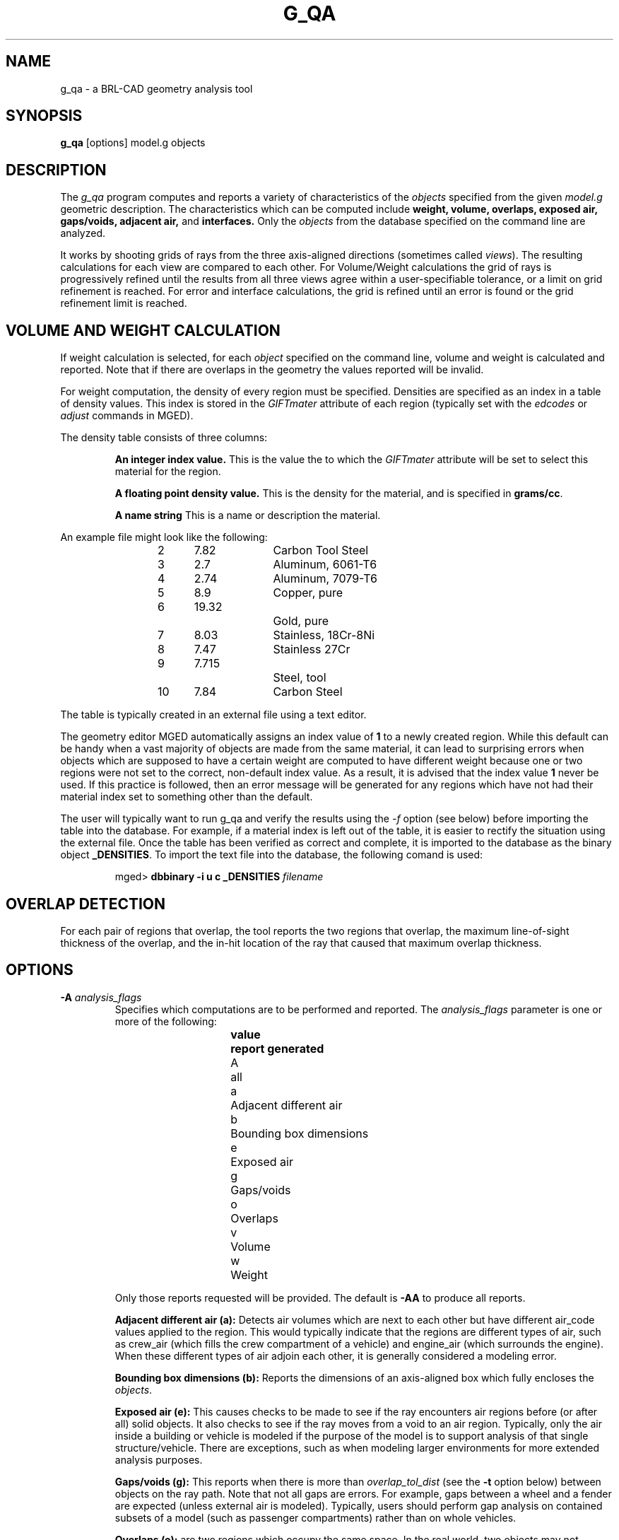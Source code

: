 .\" Set the interparagraph spacing to 1 (default is 0.4)
.PD 1v
.\"
.\" The man page begins...
.TH G_QA 1
.SH NAME
g_qa \- a BRL-CAD geometry analysis tool
.SH SYNOPSIS
.BR "g_qa " "[options] model.g objects"
.SH DESCRIPTION
The 
.I g_qa 
program computes and reports a variety of characteristics of the
.I objects
specified from the given 
.I model.g
geometric description.
The characteristics which can be computed include 
.B weight, volume, overlaps, exposed air, gaps/voids, adjacent air, 
and 
.B interfaces.
Only the 
.I objects
from the database specified on the command line are analyzed.
.P
It works by shooting grids of rays from the three axis-aligned directions (sometimes called 
\fIviews\fR).  
The resulting calculations for each view are compared to each other.
For Volume/Weight calculations the grid of rays is progressively refined until the results from all three views
agree within a user-specifiable tolerance, or a limit on grid refinement is reached.
For error and interface calculations, the grid is refined until an error is found or the grid refinement
limit is reached.
.SH VOLUME AND WEIGHT CALCULATION
If weight calculation is selected, for each 
.I object
specified on the command line, volume and weight is calculated and reported.
Note that if there are overlaps in the geometry the values reported will be invalid.

.P
For weight computation, the density of every region must be specified.  
Densities are specified as an index in a table of density values.
This index is stored in the 
.I GIFTmater 
attribute of each region (typically set with the
.I edcodes
or
.I adjust
commands in MGED).
.P
The density table consists of three columns: 
.IP
.B An integer index value.
This is the value the to which the \fIGIFTmater\fR attribute will be set to select this material for the region.
.IP
.B A floating point density value.
This is the density for the material, and is specified in \fBgrams/cc\fR. 
.IP
.B A name string
This is a name or description the material.
.in -5
.P
An example file might look like the following:
.IP
2	7.82		Carbon Tool Steel
.br
3	2.7		Aluminum, 6061-T6
.br
4	2.74		Aluminum, 7079-T6
.br
5	8.9		Copper, pure
.br
6	19.32		Gold, pure
.br
7	8.03		Stainless, 18Cr-8Ni
.br
8	7.47		Stainless 27Cr
.br
9	7.715		Steel, tool
.br
10	7.84		Carbon Steel
.P
The table is typically created in an external file using a text editor.  

The geometry editor MGED automatically assigns an index value of 
.B 1
to a newly created region.
While this default can be handy when a vast majority of objects are made from the same
material, it can lead to surprising errors when objects which are supposed to have a 
certain weight are computed to have different weight because one or two regions 
were not set to the correct, non-default index value.  As a result, it is advised that the index value 
.B 1
never be used.  If this practice is followed, then an error message will be generated for any 
regions which have not had their material index set to something other than the default.
.P
The user will typically want to run g_qa and verify the results using the 
.I \-f
option (see below)
before importing the table into the database.  
For example, if a material index is left out of the table, 
it is easier to rectify the situation using the external file. 
Once the table has been verified as correct and complete, it is imported to the database as the binary object
\fB_DENSITIES\fR.
To import the text file into the database, the following comand is used:
.IP
mged>
.B dbbinary \-i u c _DENSITIES 
.I filename

.SH OVERLAP DETECTION
For each pair of regions that overlap, the tool reports the two regions that overlap, the maximum line-of-sight thickness of the overlap, and the in-hit location of the ray that caused that maximum overlap thickness.  

.SH OPTIONS
.TP
.B \-A \fR\fIanalysis_flags\fR
Specifies which computations are to be performed and reported.
The 
.I analysis_flags
parameter is one or more of the following:
.in +5
.sp
\fBvalue	report generated\fR
.br
A		all
.br
a		Adjacent different air
.br
b		Bounding box dimensions
.br
e		Exposed air
.br
g		Gaps/voids
.br
o		Overlaps
.br
v		Volume
.br
w		Weight
.sp
.in -5
Only those reports requested will be provided.  The default is 
.B -AA
to produce all reports.

.B Adjacent different air (a):
Detects air volumes which are next to each other but have different air_code values applied to the region.  
This would typically indicate that the regions are different types of air, 
such as crew_air (which fills the crew compartment of a vehicle) and engine_air (which surrounds the engine).
When these different types of air adjoin each other, it is generally considered a modeling error.

.B Bounding box dimensions (b):
Reports the dimensions of an axis-aligned box which fully encloses the 
\fIobjects\fR.

.B Exposed air (e):
This causes checks to be made to see if the ray encounters air regions before 
(or after all) solid objects.
It also checks to see if the ray moves from a void to an air region.
Typically, only the air inside a building or vehicle is modeled if the 
purpose of the model is to support analysis of
that single structure/vehicle.
There are exceptions, such as when modeling larger environments for more 
extended analysis purposes.

.B Gaps/voids (g):
This reports when there is more than
.I overlap_tol_dist
(see the
.B \-t
option below)
between objects on the ray path.  Note that not all gaps are errors.  
For example, gaps between a wheel and a fender are expected (unless external air is modeled).
Typically, users should perform gap analysis on contained subsets of a model (such as passenger compartments)
rather than on whole vehicles.

.B Overlaps (o):
are two regions which occupy the same space.  
In the real world, two objects may not occupy the same space.  
This check is sometimes also known as \fIinterference checking\fR.
Two objects must overlap by at least 
.I overlap_tol_dist
(see the
.B \-t
option below)
to be considered to overlap.  Overlap testing causes the grid spacing to
be refined until the limit is reached, or an overlap is detected.
See the 
.B \-g 
option below for details on setting the grid spacing.
Once overlaps have been detected, grid refinement is not done, and processing stops.

.B Volume (v):
Computes the volume of the 
.I objects
specified on the command line.

.B Weight (w):
Computes the weight of the 
.I objects
specified on the command line.
.TP
.B \-a \fR\fIazimuth_deg\fR
.B Not Implemented.
.br
Sets a rotation (in degrees) of the coordinate system by a given amount about the Z axis.  
The default is 0. 
See also:
.B \-e
.TP
.B \-e \fR\fIelevation_deg\fR
.B Not Implemented.
.br
Sets a rotation (in degrees) of the coordinate system by a given elevation from the XY plane (rotation about X axis?).  
The default is 0.
See also
.B \-a
.TP
.B \-f \fR\fIfilename\fR
Specifies that density values should be taken from an external file instead of from the 
.B _DENSITIES 
object in the database.
This option can be useful when developing the density table with a text editor, prior to importing it to the geometric database.
.TP
.B \-g \fR\fIgrid_spacing[-lim]\fR
Specifies the initial spacing between rays in the grids,
and optionally a limit on how far the grid can be refined.
The first value indicates the inital spacing between grid rays.  
If the optional second argument, "\fIlim\fR",
is specified, it indicates a lower bound on how fine the gridspacing may get before computation is terminated.
The grid spacing may be specified with units.  For example:
.B 5 mm
or 
.B 10 in.
If units are not provided, millimeters are presumed to be the units.
.IP
The default values are 50.0 mm and 0.5 mm, which is equivalent to specifying: 
.B \-g 50.0mm,0.5mm
on the command line.
This is a hard limit.  If other analysis constraints are not met, the grid
spacing will never be refined smaller than the minimum grid size to satisfy
another constraint.
The initial grid spacing is divided in half at each refinement step.  As a
result, if you desire a lower limit to actually be tested, then the initial
grid size must be a power of 2 greater.  For example, specifying -g10mm-1mm
would result in grid spacings of 10, 5, 2.5, 1.25 being used.  If the goal was
to exactly end at a 1mm grid, then values such as 8 or 16 should have been
chosen for the initial values.  This would result in testing 16, 8, 4, 2, 1
grid spacing values.

.TP
.B \-G
.br
.B Not Implemented.
.br
Specifies that the program should create new 
.I assembly combinations
in the geometry database to represent the overlap pairs.  
This flag is meaningless if overlap reporting is not turned on with the 
.B \-A
option.
If regions 
.I rod.r
and 
.I disk.r
overlap, this option will cause the creation of an assembly called _OVERLAP_rod.r_disk.r which includes the following items:
.in +5
.br
.I rod.r
.br
.I disk.r
.br
.I _OVERLAP_lines_rod.r_disk.r
.in -5

The last item is an object to represent the overlapping area so that it can be easily seen.  
The default is that no groups are created.
.TP
.B \-n \fR\fInum_hits\fR
Specifies that the grid be refined until each region has at least 
.I num_hits
ray intersections.
This limit is not applied per-view, but rather per-analysis.
So for example, it is accepted that a thin object might not be hit from one view at all, but hit when shooting from other views.
.IP
The default is 1.  This indicates that each region must be intersected by a ray at least once during the analysis.
If the grid spacing limit is reached, processing will end even if this criteria has not been met.
.TP
.B \-N \fR\fInum_views\fR
Specifies that only the first
.I num_views
should be computed.  This is principly a debugging option.
.TP
.B \-p
Specifies that 
.I g_qa
should produce plot files for each of the analysis it performs.  These can be overlaid on the geometry in 
.I mged
with the 
.I overlay
command to help visualize the analysis results.
Each of the different analysis types write to a separate plot file and use different colors for drawing.
.TP
.B \-P \fR\fIncpu\fR
Specifies that
.I ncpu
CPUs should be used for performing the calculation.  
By default, all local CPUs are utilized.  
This option exists primarily to reduce the number of
computation threads from the machine maximum.
Note that specifying more CPUs than are present on the machine does not increase
the number of computation threads.  
.TP
.B \-r
Indicates that 
.I g_qa
should print per-region statistics for weight and volume as well as the values for the objects specified on the command line.
.TP
.B \-S \fR\fIsamples_per_model_axis\fR
Specifies that the grid spacing will be initially refined so that at least
.I samples_per_axis_min
will be shot along each axis of the bounding box of the model.
For example, if the objects specified have a bounding box of 0 0 0 -> 4 3 2 and the grid spacing is 1.0, specifying the option
.B \-S 4
will cause the initial grid spacing to be adjusted to 0.5 so that 4 samples will be shot across the Z dimension of the bounding box.
The default is to assure 1 rays per model grid axis.

.TP
.B \-U \fR\fIuse_air\fR
Specifies the Boolean value (0 or 1) for
.I use_air
which indicates whether regions which are marked as "air" should be retained and included in the raytrace.
.B Unlike other BRL-CAD raytracing applications the default is to retain air in the raytracing.
The 
.B \-U 0
option causes air regions to be discarded prior to raytracing.
If you turn off use_air, and request any analysis that requires it (see
.I \-A
above) then the program will exit with an error message.
.TP
.B \-u \fR\fIdistane,volume,weight\fR
Specify the units used when reporting values.  Values must be comma delimited and provided in the order 
\fIdistance\fR,\fIvolume\fR,\fIweight\fR.  For example:
.B \-u ``cm,cu ft,kg''
or \fB\-u ,,kg\fR (the latter example sets only the weight units).
Note that unit values with spaces in their names such as
.I cu ft
must be contained in quotes for the shell to keep the values together.

The default units are millimeters, cubic millimeters, and grams.
.TP
.B \-v
Turns on verbose reporting of computation progress.  This is useful for
learning how the computation is progressing, and what tolerances are causing
further computation to be necessary.
.TP
.B \-V \fR\fIvolume_tolerance[units]\fR
Specifies a volumetric tolerance value that the three view computations must be within for computation to complete.  
If volume calculation is selected and this option is not set, then the tolerance is set to 
1/10,000 of the volume of the model.
For large, complex objets (such as entire vehicles), this value might need to be 
set larger to achieve reasonable runtimes (or even completion).  
Given the approximate sampling nature of the algorithm, the
three separate view computations will not usually produce identical results.
.TP
.B \-W \fR\fIweight_tolerance[units]\fR
This is like the volume tolerance, \fB\-T\fR, but is applied to the weight computation results,
not the volume computation results.  

The weight computation tolerance is probably more appropriate when doing whole-vehicle analysis.
If weight computation is selected, it is set to a value equal to the weight of an object 1/100 
the size of the model, which is made of the most dense material in the table.

.SH EXAMPLES
.P
The following command computes the weight of an object called 
.I wheel.r
from the geometry database 
.I model.g
and reports the weight and volume, and checks for overlaps.
.IP
g_qa model.g wheel.r
.P
The following will check objects hull, turret, and suspension for overlaps
and report exposed air.  
The grid starts at 1 cm and is refined to 1mm unless overlaps or exposed air is detected
before the grid is refined to 1mm

.IP
g_qa -g 1cm,1mm -A oe model.g hull turret suspension 
.P
The following computes volume and weight of hull, turret, and suspension.  Results are reported in cubic centimeters (cc) and ounces (oz).  The grid spacing starts at 5in and will not be refined below 0.3mm spacing.
.IP
g_qa -g5in,0.3mm -Avw -u ft,cc,oz test.g hull turret suspension
.P
For an example of each independent analysis type, consider the following:
.IP
.nf

% \fBg_qa -u m,m^3,kg -Ao geometry.g overlaps\fR
Units:
 length: m volume: m^3 weight: kg
grid spacing 50mm  199 x 199 x 199
Summary:
list Overlaps:
/overlaps/overlap_obj.r /overlaps/closed_box.r count:32039 dist:8m @ (9050 1000 1000)

% \fBg_qa -u m,m^3,kg -Ae geometry.g exposed_air.g\fR
Units:
 length: m volume: m^3 weight: kg
grid spacing 50mm  199 x 199 x 199
Summary:
list Exposed Air:
/exposed_air.g/exposed_air.r count:25921 dist:9m @ (10000 1000 1000)

% \fBg_qa -u m,m^3,kg -Ag geometry.g gap.g\fR
Units:
 length: m volume: m^3 weight: kg
grid spacing 50mm  199 x 199 x 199
Summary:
list Gaps:
/gap.g/closed_box.r /gap.g/closed_box.r count:26082 dist:8m @ (9000 1000 1000)
/gap.g/adj_air2.r /gap.g/closed_box.r count:25921 dist:4m @ (1000 5000 1000)

% \fBg_qa -u m,m^3,kg -Av geometry.g closed_box.r\fR
Units:
 length: m volume: m^3 weight: kg
setting volume tolerance to 1 m^3
grid spacing 50mm  199 x 199 x 199
grid spacing 25mm  399 x 399 x 399
grid spacing 12.5mm  799 x 799 x 799
Summary:
        closed_box.r  484.195 m^3
  Average total volume: 488.327 m^3

% \fBg_qa -u m,m^3,kg -Aw geometry.g closed_box.r\fR
Units:
 length: m volume: m^3 weight: kg
setting weight tolerance to 768000 kg
grid spacing 50mm  199 x 199 x 199
Summary:
Weight:
        closed_box.r  3.6375e+06 kg
  Average total weight: 3.67541e+06 kg

.fi
